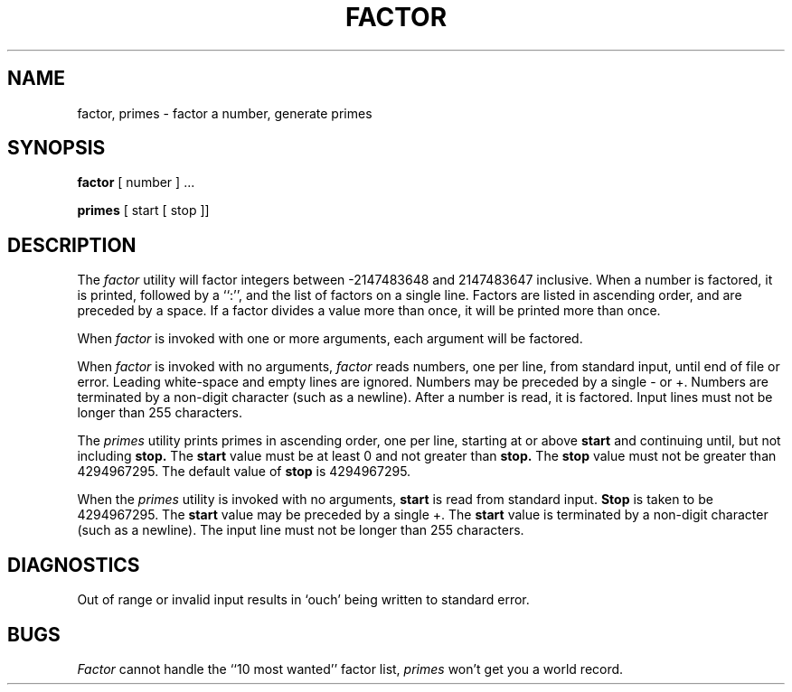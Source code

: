 .\" Copyright (c) 1989 The Regents of the University of California.
.\" All rights reserved.
.\"
.\" This code is derived from software contributed to Berkeley by
.\" Landon Curt Noll.
.\"
.\" Redistribution and use in source and binary forms are permitted
.\" provided that the above copyright notice and this paragraph are
.\" duplicated in all such forms and that any documentation,
.\" advertising materials, and other materials related to such
.\" distribution and use acknowledge that the software was developed
.\" by the University of California, Berkeley.  The name of the
.\" University may not be used to endorse or promote products derived
.\" from this software without specific prior written permission.
.\" THIS SOFTWARE IS PROVIDED ``AS IS'' AND WITHOUT ANY EXPRESS OR
.\" IMPLIED WARRANTIES, INCLUDING, WITHOUT LIMITATION, THE IMPLIED
.\" WARRANTIES OF MERCHANTABILITY AND FITNESS FOR A PARTICULAR PURPOSE.
.\"
.\"	@(#)factor.6	5.2 (Berkeley) 2/1/90
.\"
.\"
.\" By: Landon Curt Noll   chongo@toad.com,   ...!{sun,tolsoft}!hoptoad!chongo
.\"
.\"   chongo <for a good prime call: 391581 * 2^216193 - 1> /\oo/\
.\"
.TH FACTOR 6 ""
.UC 7
.SH NAME
factor, primes \- factor a number, generate primes
.SH SYNOPSIS
.B factor
[ number ] ...
.PP
.B primes
[ start [ stop ]]
.SH DESCRIPTION
The
.I factor
utility will factor integers between -2147483648 and 2147483647 inclusive.
When a number is factored, it is printed, followed by a ``:'',
and the list of factors on a single line.
Factors are listed in ascending order, and are preceded by a space.
If a factor divides a value more than once, it will be printed
more than once.
.PP
When
.I factor
is invoked with one or more arguments,
each argument will be factored.
.PP
When
.I factor
is invoked with no arguments,
.I factor
reads numbers, one per line, from standard input, until end of file or error.
Leading white-space and empty lines are ignored.
Numbers may be preceded by a single - or +.
Numbers are terminated by a non-digit character (such as a newline).
After a number is read, it is factored.
Input lines must not be longer than 255 characters.
.PP
The
.I primes
utility prints primes in ascending order, one per line, starting at or above
.B start
and continuing until, but not including
.B stop.
The
.B start 
value must be at least 0 and not greater than
.B stop.\&
The
.B stop
value must not be greater than 4294967295.
The default value of
.B stop
is 4294967295.
.PP
When the
.I primes
utility is invoked with no arguments,
.B start
is read from standard input.
.B Stop
is taken to be 4294967295.
The
.B start
value may be preceded by a single +.
The
.B start
value is terminated by a non-digit character (such as a newline).
The input line must not be longer than 255 characters.
.SH DIAGNOSTICS
Out of range or invalid input results in `ouch' being 
written to standard error.
.SH BUGS
.I Factor
cannot handle the ``10 most wanted'' factor list,
.I primes
won't get you a world record.
